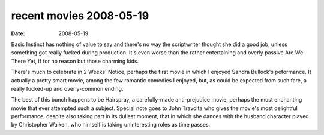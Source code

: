 recent movies 2008-05-19
========================

:date: 2008-05-19



Basic Instinct has nothing of value to say and there's no way the
scriptwriter thought she did a good job, unless something got really
fucked during production. It's even worse than the rather entertaining
and overly passive Are We There Yet, if for no reason but those charming
kids.

There's much to celebrate in 2 Weeks' Notice, perhaps the first movie in
which I enjoyed Sandra Bullock's peformance. It actually a pretty smart
movie, among the few romantic comedies I enjoyed, but, as could be
expected from such fare, a really fucked-up and overly-common ending.

The best of this bunch happens to be Hairspray, a carefully-made
anti-prejudice movie, perhaps the most enchanting movie that ever
attempted such a subject. Special note goes to John Travolta who gives
the movie's most delightful performance, despite also taking part in its
dullest moment, that in which she dances with the husband character
played by Christopher Walken, who himself is taking uninteresting roles
as time passes.
